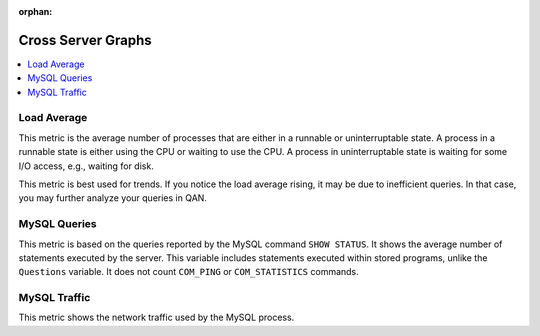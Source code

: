 :orphan:

.. _dashboard-cross-server-graphs:

Cross Server Graphs
================================================================================

.. contents::
   :local:

.. _dashboard-cross-server-graphs.load-average:

Load Average
--------------------------------------------------------------------------------

This metric is the average number of processes that are either in a runnable or
uninterruptable state.  A process in a runnable state is either using the CPU or
waiting to use the CPU.  A process in uninterruptable state is waiting for some
I/O access, e.g., waiting for disk.

This metric is best used for trends. If you notice the load average rising, it
may be due to inefficient queries. In that case, you may further analyze your
queries in QAN.

.. seealso::

   Description of *load average* in the man page of the ``uptime`` command in Debian
      https://manpages.debian.org/stretch/procps/uptime.1.en.html

.. _dashboard-cross-server-graphs.mysql-queries:

MySQL Queries
--------------------------------------------------------------------------------

This metric is based on the queries reported by the MySQL command
``SHOW STATUS``. It shows the average number of statements executed by the
server. This variable includes statements executed within stored programs,
unlike the ``Questions`` variable. It does not count ``COM_PING`` or
``COM_STATISTICS`` commands.

.. seealso::

   MySQL Server Status Variables: Queries
      https://dev.mysql.com/doc/refman/5.6/en/server-status-variables.html#statvar_Queries

.. _dashboard-cross-server-graphs.mysql-traffic:

MySQL Traffic
--------------------------------------------------------------------------------

This metric shows the network traffic used by the MySQL process.
